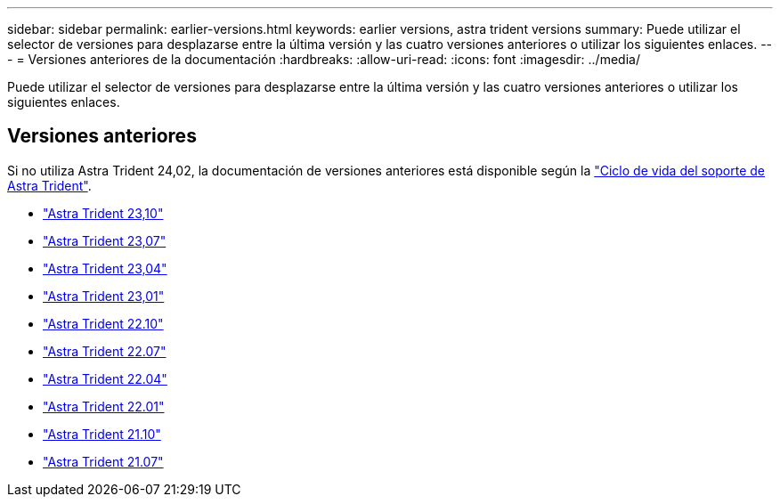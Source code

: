 ---
sidebar: sidebar 
permalink: earlier-versions.html 
keywords: earlier versions, astra trident versions 
summary: Puede utilizar el selector de versiones para desplazarse entre la última versión y las cuatro versiones anteriores o utilizar los siguientes enlaces. 
---
= Versiones anteriores de la documentación
:hardbreaks:
:allow-uri-read: 
:icons: font
:imagesdir: ../media/


[role="lead"]
Puede utilizar el selector de versiones para desplazarse entre la última versión y las cuatro versiones anteriores o utilizar los siguientes enlaces.



== Versiones anteriores

Si no utiliza Astra Trident 24,02, la documentación de versiones anteriores está disponible según la link:get-help.html["Ciclo de vida del soporte de Astra Trident"].

* https://docs.netapp.com/us-en/trident-2310/index.html["Astra Trident 23,10"^]
* https://docs.netapp.com/us-en/trident-2307/index.html["Astra Trident 23,07"^]
* https://docs.netapp.com/us-en/trident-2304/index.html["Astra Trident 23,04"^]
* https://docs.netapp.com/us-en/trident-2301/index.html["Astra Trident 23,01"^]
* https://docs.netapp.com/us-en/trident-2210/index.html["Astra Trident 22.10"^]
* https://docs.netapp.com/us-en/trident-2207/index.html["Astra Trident 22.07"^]
* https://docs.netapp.com/us-en/trident-2204/index.html["Astra Trident 22.04"^]
* https://docs.netapp.com/us-en/trident-2201/index.html["Astra Trident 22.01"^]
* https://docs.netapp.com/us-en/trident-2110/index.html["Astra Trident 21.10"^]
* https://docs.netapp.com/us-en/trident-2107/index.html["Astra Trident 21.07"^]

